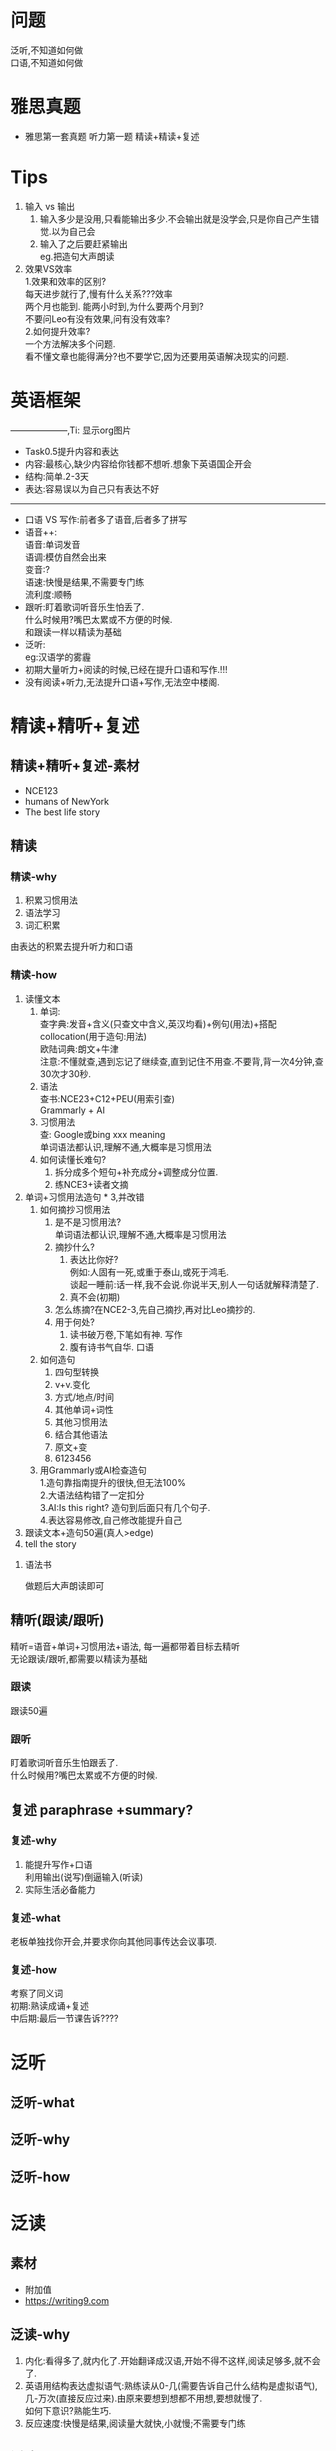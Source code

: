 #+OPTIONS: \n:t toc:nil num:nil html-postamble:nil
* 问题
泛听,不知道如何做
口语,不知道如何做
* 雅思真题
- 雅思第一套真题 听力第一题 精读+精读+复述
* Tips
1. 输入 vs 输出
	 1. 输入多少是没用,只看能输出多少.不会输出就是没学会,只是你自己产生错觉.以为自己会
	 2. 输入了之后要赶紧输出
			eg.把造句大声朗读
2. 效果VS效率
	1.效果和效率的区别?
	每天进步就行了,慢有什么关系???效率
	两个月也能到. 能两小时到,为什么要两个月到?
	不要问Leo有没有效果,问有没有效率?
	2.如何提升效率?
	一个方法解决多个问题.
	看不懂文章也能得满分?也不要学它,因为还要用英语解决现实的问题.
* 英语框架
--------------------,Ti: 显示org图片
[[../English framework.png]]
+ Task0.5提升内容和表达
+ 内容:最核心,缺少内容给你钱都不想听.想象下英语国企开会
+ 结构:简单.2-3天
+ 表达:容易误以为自己只有表达不好
--------------------
+ 口语 VS 写作:前者多了语音,后者多了拼写
+ 语音++:
 语音:单词发音
 语调:模仿自然会出来
 变音:?
 语速:快慢是结果,不需要专门练
 流利度:顺畅
+ 跟听:盯着歌词听音乐生怕丢了.
 什么时候用?嘴巴太累或不方便的时候.
 和跟读一样以精读为基础
+ 泛听:
 eg:汉语学的雾霾
+ 初期大量听力+阅读的时候,已经在提升口语和写作.!!!
+ 没有阅读+听力,无法提升口语+写作,无法空中楼阁.
* 精读+精听+复述
** 精读+精听+复述-素材
- NCE123
- humans of NewYork
- The best life story
** 精读
*** 精读-why
1. 积累习惯用法
2. 语法学习
3. 词汇积累
由表达的积累去提升听力和口语
*** 精读-how
	1. 读懂文本
		 1. 单词:
				查字典:发音+含义(只查文中含义,英汉均看)+例句(用法)+搭配collocation(用于造句:用法)
				欧陆词典:朗文+牛津
				注意:不懂就查,遇到忘记了继续查,直到记住不用查.不要背,背一次4分钟,查30次才30秒.
		 2. 语法
				查书:NCE23+C12+PEU(用索引查)
				Grammarly + AI
		 3. 习惯用法
				查: Google或bing xxx meaning
				单词语法都认识,理解不通,大概率是习惯用法
		 4. 如何读懂长难句?
				1. 拆分成多个短句+补充成分+调整成分位置.
				2. 练NCE3+读者文摘
	2. 单词+习惯用法造句 * 3,并改错
		 1. 如何摘抄习惯用法
				1. 是不是习惯用法?
					单词语法都认识,理解不通,大概率是习惯用法
				2. 摘抄什么?
					 1. 表达比你好?
							例如:人固有一死,或重于泰山,或死于鸿毛.
							谈起一睡前:话一样,我不会说.你说半天,别人一句话就解释清楚了.
					 2. 真不会(初期)
				3. 怎么练摘?在NCE2-3,先自己摘抄,再对比Leo摘抄的.
				4. 用于何处?
					 1. 读书破万卷,下笔如有神. 写作
					 2. 腹有诗书气自华. 口语
		 2. 如何造句
				1. 四句型转换
				2. v+v.变化
				3. 方式/地点/时间
				4. 其他单词+词性
				5. 其他习惯用法
				6. 结合其他语法
				7. 原文+变
				8. 6123456
		 3. 用Grammarly或AI检查造句
				1.造句靠指南提升的很快,但无法100%
			 	2.大语法结构错了一定扣分
				3.AI:Is this right? 造句到后面只有几个句子.
				4.表达容易修改,自己修改能提升自己
	3. 跟读文本+造句50遍(真人>edge)
	4. tell the story
**** 语法书
做题后大声朗读即可

** 精听(跟读/跟听)
精听=语音+单词+习惯用法+语法, 每一遍都带着目标去精听
无论跟读/跟听,都需要以精读为基础
*** 跟读
跟读50遍
*** 跟听
盯着歌词听音乐生怕跟丢了.
什么时候用?嘴巴太累或不方便的时候.

** 复述 paraphrase +summary?
*** 复述-why
1. 能提升写作+口语
	利用输出(说写)倒逼输入(听读)
2. 实际生活必备能力
	 
*** 复述-what
老板单独找你开会,并要求你向其他同事传达会议事项.

*** 复述-how
考察了同义词
初期:熟读成诵+复述
中后期:最后一节课告诉????

* 泛听
** 泛听-what
** 泛听-why
** 泛听-how
* 泛读
** 素材
- 附加值
- https://writing9.com
** 泛读-why
1. 内化:看得多了,就内化了.开始翻译成汉语,开始不得不这样,阅读足够多,就不会了.
2. 英语用结构表达虚拟语气:熟练读从0-几(需要告诉自己什么结构是虚拟语气),几-万次(直接反应过来).由原来要想到想都不用想,要想就慢了.
		如何下意识?熟能生巧.
3. 反应速度:快慢是结果,阅读量大就快,小就慢;不需要专门练
** 泛读subskills
1. word guessing 词和句子
	 - 前提? 要懂95%!
2. 单词+语法+习惯用法=句子 词+句子
	 - 会+熟练 (时间要求) +猜测:泛读大量的材料,才能达到熟练
3. Paraphrasing 词+句子
	替换单词(同义词)+习惯用法+语法 (句式)
	泛读大量的材料,同义词和表达见得多了
4. 表句子/词关系&层次的单词要注意 词+句子
	although
	because
	for instance
	despite
	in spite of
	as a result …
	[精读+泛读] 中多注意提升写作能力+口语能力
	连贯性,逻辑性
5. main ideas + supporting ideas 段落+篇章
	main ideas:
		第一段和最后一段
		总结句子: 段落的第一局和最后一句(可能不是)
		理解段落存在目的: 一个段落尝试在解决一个小问题，但是围绕的依旧是篇章的核心主旨
6. Skimming: understand the main ideas of a text 段落+篇章
	Why:
	 1. a lot of reading to do
	 2. Determine if apaper is useful or not. (研究生必会)
	 3. relevant(邮件;公告等;判断某本书是否值得花时间阅读)
	 4. Limitation: in-depth knowledge of the text not useful
	 5. 前置条件: ???
	 6. 泛读?
	 how?:
	 1. 确定阅读目的?
	 2. 先看题目 or 问题
	 3. focus on main ideas
	 4. Don't read eveny word
	 5. identity Structure
	 6. 段首尾/标题/目录/第一段
	 7. Summary?-main/key idea (understand句子+段落)
7. scanning to find specific info. 段落+篇章
	Why?
	 1. key words
	 2. answer questions
	 3. paper-results查找关键信息
	 How?
	 - 不用担心有的单词不认识
	 - 不必每个单词句子都反应意思
	 - scanning + read sentences around it
	 - Skimming (梗概) + scanning (细节)
8. Features of a reading passage. 段落+篇章
	 - footnote
	 - subheading
	 - column
	 - figure/illustration
	 - heading
	 - caption
	 e.g. 'western civilization' PDF
9. 1.5h + 阅读速度

* motivation 教育心理学可能需要再看
1. 任务要有挑战性,但是又不要完成不了的
2. 任务要有具体的
3. 你的内部动力是什么?
4. 你的长期目标是什么? 什么短期目标有助于你的长期目标?

* 写作1
要说些什么?
	个人经验~观察~对话和阅读都是素材.日常生活中用汉语说的,换成英语来,这样每天就有很多材料了.
怎么去说?
	不会写信让朋友帮写,看了朋友的信,发现自己没有想过把简单的单词用简单的顺序组合起来.
	这就是学习写作的重要性.
小安慰:
	即使是有经验的作家,有时候也说不出自己想说的,何况你仅仅是个中国学生,有什么理由失望.
其他人可能比你说的早:
	中国学生,学了一堆语法和组合的书,经常不能说出蹩脚的英语.
	原因是读得不够仔细,不够多.
	书中有大量的表达,而你既不能自己创造,没有做好笔记又不能使用.
读什么.
	读现代英语白话文,不要读那些口号过多的.
	读那些跟你日常相关的,对你来说足够简单,太难会转移你学英语组合的注意力.
怎么阅读:
	作为英语学习者,别光读故事.
	要仔细的读里面的单词和习语,而且要反复朗读,直到内化这些单词和习语.
自我修养:
	你不该把阅读看作是作业,也不应该当作组合课堂里的必须完成的事.
	把广泛且带学组合的视角去阅读当作自我修养.
根据记忆写作:
	根据记忆写作,然后改正的自己的写作.
	这个练习要做到,你感觉任何短文看过之后都能正确复述出来.
模仿~有意识和无意识:
	学习组合可以通过有意或无意的模仿.
	无意当然不用说了,有意地比如对于某个单词,模仿性地造句.
表达其他人的想法:
	表达其他人的想法对你来讲也是很好的练习.
	有一些东西需要去说,同时也有单词和习语需要去用.
同义句:
	同义句就是用更简单清楚的句子表达原先的意思.
	但是不仅仅是单词缩简一下,或者句式转换一下.
同义转化的建议:
	仔细理解短文的意思
	尽全力表达更简单和清楚,遵循原本的结构,造2-3个.
别修辞:
	多用几种方式对短文同义转化,直到你觉得那是最好的.
压缩:
	用一句话或者多句话表示短文的意思,也叫总结~抽象
关于压缩的建议:
	仔细学习理解主旨和意思
	找出主要点,抛弃不要紧点
	可以的话,把缩写点按原文顺序排列
	不是的短文,有必要写下来,把他们做成大纲.
	记笔记和弄大纲为你准备原始的composition
选个科目:
	写作就是说一些A关于B,B就是科目.
记笔记:
	选个科目后,脑子想到什么记什么,不管有用没用,相关还是不相关
做大纲:
	捕捉想法后,看每个想法是否和主题相关,并且根据篇幅来做选择.
把读的做大纲:
	可以让你看到有经验的作家是怎么组织他们的想法.
扩展大纲:
	别一个点一句话,附加点经常很必要
	别完全按大纲,增删改都正常
	扩展一个主要观点为一个段落
	查多个字典
	别卖弄单词和习语
	仔细检查
啥是段落:
	段落是文章中单独的一小块,处理科目的一个点.
	段落之于句子就像句子之于单词.
	也被,几句话用在短文中处理单独主题,但是互相紧密联系.
段落和大纲:
	认真制作大纲的话,你搞段落就只有一点小困难了.
主题句:
	表述整个段落的句子叫主题句,所有的段落都有主题句.有时候是暗示,而不是直接列出来.
	通常行文开始,或结束,有时候也在正中间,或者反复强调的句子.
好段落的要点:
	一个段落应该有统一性,连贯性和强调点.
	统一性,小心按大纲就没问题.
	连贯性,用紧密联系的词和习语,避免用太多的短句.
	强调句,确定在文章开始和结束写主题句.
段与段的转变:
	应该尽可能的平滑和简单.通常可以被相关联的词和习语联系起来.

* 写作2
读： 70%
	1. 务必仔细审题，就像阅读当年您的初恋写给您的情书⼀样，⼀个字都不要放过。
	2. 泛读&泛听这个话题（尽量别看范⽂）
	3. 随⼿记下新的内容+结构+表达
练： 20%
	1. 尝试⽤⾃⼰的⼤脑总结出⼀些符合您实际情况或认知的思路，并罗列⽂章⼤纲。
	2. 随笔写，不⽤担⼼是否⼀次写完，不⽤担⼼是否哪⾥不会⽤英⽂表达，先⽤汉语凑合没问题。（控制在500字左右，不限时间）
改： 10%
	1. 在接下来的⼀段时间，每学习⼀些新的单词+语法+习惯⽤法就不定期回来看看尝试修改这篇⽂章
	2. 实在忍不住，就直接去 grammaly + chatgpt +？ 去修改，但是，⼀定要对⽐修改完的⽂章 和您⾃⼰写的⽂章在表达，内容，结构上的差别。
	3. 星座⼩组：共同准备，互相讨论，互相提供修改建议。（thesis）

* 写作3-写作评分标准
** 1.审题+回顾评分标准 -读
------------- 评分标准 ------------- 
写作任务回应情况
	全面地回应各部分写作任务
	就写作任务中的问题, 提出充分展开的观点，并提出相关的、得以充分延伸的以及论据充分的论点
连贯与衔接
	衔接手段运用自如，行文连贯
	熟练地运用分段
词汇丰富程度
	使用丰富的词汇，能自然地使用并掌握复杂的词汇特征:极少出现轻微错误，且仅属笔误
语法多样性及准确性
	完全灵活且准确地运用丰富多样的语法结构;极少出现轻微错误，且仅属笔误
内容
	skimming+summary+outline
	泛读+泛听
结构
	结构准备: 如何分段，段内如何组织(topic sentence),段间如何过渡n个段落如何排列，句子之间如何过渡，篇章的结构
	常见结构
	第一段:
	复述题干主要内容(审题+复述) +提出自己的结论+支持的论点12
	第二段:
	论点1: topic sentences + details (例子+细节等)
	第三段:
	论点1:topic sentences + details (例子+细节等)
	第四段:
	重申+总结所有观点
- 表达
	表达准备: 单词+语法+习惯用法单词总量+同义词 (阅读听力口语) :精读(造句)+泛读
	语法:整理大语法结构
		3大从句 (n.adj.adv.)
		非谓语 (to do & doing& done 定语状语)
		虚拟语气
		特殊句型(强调etc.)
		特殊结构(neednthave done +should have done etc)
		谓语结构(时态主动&时态被动&情态动词主动&情态动词被动&情态动词表推测)
			时态主动
			时态被动
			情态动词主动
			情态动词被动
			情态动词表推测
习惯用法:如何摘抄+如何造句

** 2.泛读话题相关⽂章：总结内容+结构+表达 -读
** 3.精读⾼分范⽂（PDF⽂件）：阅读内容+标记结构（句间+段内+段间+篇章outline） -读
*** 3.5. 学习使⽤https://writing9.com (查找任意task1+task2真题范⽂) -读
** 4. 罗列⼤纲+继续补⻬上次作业没写完的部分，如果上次作业写的⾜够完整，请略过本步骤。 -练
** 5. 修改单词（同义词） +习惯⽤法+语法⼤结构（丰富程度） -改 
** 6. 对⽐⾃⼰写的和步骤3中的⾼分范⽂：【内容】【结构】，并修改。 -改
** 7. 星座⼩组：共同准备，互相讨论，互相提供修改建议。 -改

